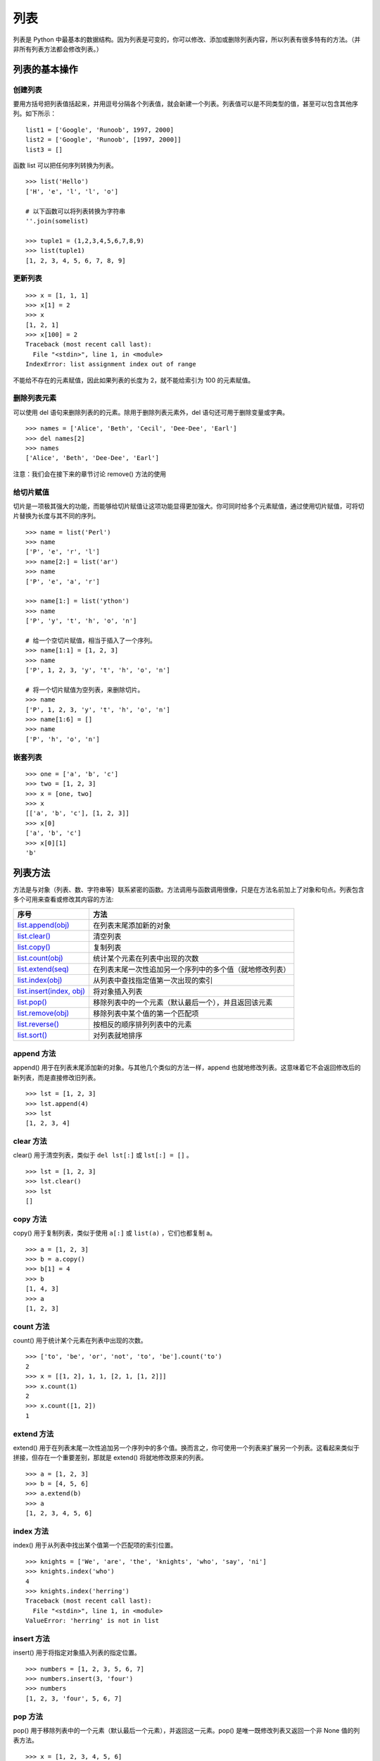列表
#######################

列表是 Python 中最基本的数据结构。因为列表是可变的，你可以修改、添加或删除列表内容，所以列表有很多特有的方法。（并非所有列表方法都会修改列表。）

列表的基本操作
***********************

创建列表
=======================

要用方括号把列表值括起来，并用逗号分隔各个列表值，就会新建一个列表。列表值可以是不同类型的值，甚至可以包含其他序列。如下所示：

.. highlight:: none

::

    list1 = ['Google', 'Runoob', 1997, 2000]
    list2 = ['Google', 'Runoob', [1997, 2000]]
    list3 = []

函数 list 可以把任何序列转换为列表。

::

    >>> list('Hello')
    ['H', 'e', 'l', 'l', 'o']

    # 以下函数可以将列表转换为字符串
    ''.join(somelist)

    >>> tuple1 = (1,2,3,4,5,6,7,8,9)
    >>> list(tuple1)
    [1, 2, 3, 4, 5, 6, 7, 8, 9]

更新列表
=======================

::

    >>> x = [1, 1, 1]
    >>> x[1] = 2
    >>> x
    [1, 2, 1]
    >>> x[100] = 2
    Traceback (most recent call last):
      File "<stdin>", line 1, in <module>
    IndexError: list assignment index out of range

不能给不存在的元素赋值，因此如果列表的长度为 2，就不能给索引为 100 的元素赋值。

删除列表元素
=======================

可以使用 del 语句来删除列表的的元素。除用于删除列表元素外，del 语句还可用于删除变量或字典。

::

    >>> names = ['Alice', 'Beth', 'Cecil', 'Dee-Dee', 'Earl']
    >>> del names[2]
    >>> names
    ['Alice', 'Beth', 'Dee-Dee', 'Earl']

注意：我们会在接下来的章节讨论 remove() 方法的使用

给切片赋值
=======================

切片是一项极其强大的功能，而能够给切片赋值让这项功能显得更加强大。你可同时给多个元素赋值，通过使用切片赋值，可将切片替换为长度与其不同的序列。

::

    >>> name = list('Perl')
    >>> name
    ['P', 'e', 'r', 'l']
    >>> name[2:] = list('ar')
    >>> name
    ['P', 'e', 'a', 'r']

    >>> name[1:] = list('ython')
    >>> name
    ['P', 'y', 't', 'h', 'o', 'n']

    # 给一个空切片赋值，相当于插入了一个序列。
    >>> name[1:1] = [1, 2, 3]
    >>> name
    ['P', 1, 2, 3, 'y', 't', 'h', 'o', 'n']

    # 将一个切片赋值为空列表，来删除切片。
    >>> name
    ['P', 1, 2, 3, 'y', 't', 'h', 'o', 'n']
    >>> name[1:6] = []
    >>> name
    ['P', 'h', 'o', 'n']

嵌套列表
=======================

::

    >>> one = ['a', 'b', 'c']
    >>> two = [1, 2, 3]
    >>> x = [one, two]
    >>> x
    [['a', 'b', 'c'], [1, 2, 3]]
    >>> x[0]
    ['a', 'b', 'c']
    >>> x[0][1]
    'b'

列表方法
***********************

方法是与对象（列表、数、字符串等）联系紧密的函数。方法调用与函数调用很像，只是在方法名前加上了对象和句点。列表包含多个可用来查看或修改其内容的方法:

============================   ===========
序号                               方法
============================   ===========
`list.append(obj)`_               在列表末尾添加新的对象
`list.clear()`_                   清空列表
`list.copy()`_                    复制列表
`list.count(obj)`_                统计某个元素在列表中出现的次数
`list.extend(seq)`_               在列表末尾一次性追加另一个序列中的多个值（就地修改列表）
`list.index(obj)`_                从列表中查找指定值第一次出现的索引
`list.insert(index, obj)`_        将对象插入列表
`list.pop()`_                     移除列表中的一个元素（默认最后一个），并且返回该元素
`list.remove(obj)`_               移除列表中某个值的第一个匹配项
`list.reverse()`_                 按相反的顺序排列列表中的元素
`list.sort()`_                    对列表就地排序
============================   ===========

.. _`list.append(obj)`:

append 方法
=======================

append() 用于在列表末尾添加新的对象。与其他几个类似的方法一样，append 也就地修改列表。这意味着它不会返回修改后的新列表，而是直接修改旧列表。

::

    >>> lst = [1, 2, 3]
    >>> lst.append(4)
    >>> lst
    [1, 2, 3, 4]

.. _`list.clear()`:

clear 方法
=======================

clear() 用于清空列表，类似于 ``del lst[:]`` 或 ``lst[:] = []`` 。

::

    >>> lst = [1, 2, 3]
    >>> lst.clear()
    >>> lst
    []

.. _`list.copy()`:

copy 方法
=======================

copy() 用于复制列表，类似于使用 ``a[:]`` 或 ``list(a)`` ，它们也都复制 a。

::

    >>> a = [1, 2, 3]
    >>> b = a.copy()
    >>> b[1] = 4
    >>> b
    [1, 4, 3]
    >>> a
    [1, 2, 3]

.. _`list.count(obj)`:

count 方法
=======================

count() 用于统计某个元素在列表中出现的次数。

::

    >>> ['to', 'be', 'or', 'not', 'to', 'be'].count('to')
    2
    >>> x = [[1, 2], 1, 1, [2, 1, [1, 2]]]
    >>> x.count(1)
    2
    >>> x.count([1, 2])
    1

.. _`list.extend(seq)`:

extend 方法
=======================

extend() 用于在列表末尾一次性追加另一个序列中的多个值。换而言之，你可使用一个列表来扩展另一个列表。这看起来类似于拼接，但存在一个重要差别，那就是 extend() 将就地修改原来的列表。

::

    >>> a = [1, 2, 3]
    >>> b = [4, 5, 6]
    >>> a.extend(b)
    >>> a
    [1, 2, 3, 4, 5, 6]

.. _`list.index(obj)`:

index 方法
=======================

index() 用于从列表中找出某个值第一个匹配项的索引位置。

::

    >>> knights = ['We', 'are', 'the', 'knights', 'who', 'say', 'ni']
    >>> knights.index('who')
    4
    >>> knights.index('herring')
    Traceback (most recent call last):
      File "<stdin>", line 1, in <module>
    ValueError: 'herring' is not in list

.. _`list.insert(index, obj)`:

insert 方法
=======================

insert() 用于将指定对象插入列表的指定位置。

::

    >>> numbers = [1, 2, 3, 5, 6, 7]
    >>> numbers.insert(3, 'four')
    >>> numbers
    [1, 2, 3, 'four', 5, 6, 7]

.. _`list.pop()`:

pop 方法
=======================

pop() 用于移除列表中的一个元素（默认最后一个元素），并返回这一元素。pop() 是唯一既修改列表又返回一个非 None 值的列表方法。

::

    >>> x = [1, 2, 3, 4, 5, 6]
    >>> x.pop()
    6
    >>> x
    [1, 2, 3, 4, 5]
    >>> x.pop(0)
    1
    >>> x
    [2, 3, 4, 5]

.. _`list.remove(obj)`:

remove 方法
=======================

remove() 用于移除列表中某个值的第一个匹配项，它无法删除列表中其它位置的指定值。remove() 是就地修改且不返回值的方法，不同于 pop()，它修改列表，但不返回任何值。

::

    >>> x = ['to', 'be', 'or', 'not', 'to', 'be']
    >>> x.remove('be')
    >>> x
    ['to', 'or', 'not', 'to', 'be']
    >>> x.remove('bee')
    Traceback (most recent call last):
      File "<stdin>", line 1, in <module>
    ValueError: list.remove(x): x not in list

.. _`list.reverse()`:

reverse 方法
=======================

reverse() 用于按相反的顺序排列列表中的元素，reverse 就地修改列表，但不返回任何值。

::

    >>> x = [1, 2, 3]
    >>> x.reverse()
    >>> x
    [3, 2, 1]

.. _`list.sort()`:

sort 方法
=======================

sort() 用于对列表就地排序。

方法 sort 接受多个可选参数：key 和 reverse。这两个参数通常是按名称指定的，称为关键字参数。参数 key 类似于参数 cmp：你将其设置为一个用于排序的函数。然而，不会直接使用这个函数来判断一个元素是否比另一个元素小，而是使用它来为每个元素创建一个键，再根据这些键对元素进行排序。因此，要根据长度对元素进行排序，可将参数 key 设置为函数 len。对于另一个关键字参数 reverse，只需将其指定为一个真值，以指出是否要按相反的顺序对列表进行排序。

::

    >>> x = [4, 6, 2, 1, 7, 9]
    >>> x.sort()
    >>> x
    [1, 2, 4, 6, 7, 9]

    >>> x = ['aardvark', 'abalone', 'acme', 'add', 'aerate']
    >>> x.sort(key=len)
    >>> x
    ['add', 'acme', 'aerate', 'abalone', 'aardvark']

    >>> x = [4, 6, 2, 1, 7, 9]
    >>> x.sort(reverse=True)
    >>> x
    [9, 7, 6, 4, 2, 1]

列表的浅复制和深复制
***********************

在程序进行 a = b 这样的赋值时，会创建一个对 b 的新引用。对于像数字和字符串这样的不可变对象，这种赋值实际上创建了 b 的一个副本。然而，对可变对象（如列表和字典）来说，这样赋值的效果大不一样，例如：

::

    >>> a = [1,2,3,4]
    >>> b = a          # b 是对 a 的引用
    >>> b is a
    True
    >>> b[2] = -100    # 修改 b 中的一个元素
    >>> a              # 注意 a 也已经改变
    [1, 2, -100, 4]
    >>>

因为在这个例子中，a 和 b 引用的是同一个对象，修改其中任意一个变量都会影响到另一个。为了避免这种情况，必须创建对象的副本而不是创建新引用。

对于像列表和字典这样的容器对象，可以使用两种复制操作：浅复制和深复制。**浅复制** 将创建一个新对象，但它包含的是原始对象中包含的项的引用（如果对象不包括嵌套，则可以忽略）例如：

::

    >>> a = [ 1, 2, [3,4] ]
    >>> b = list(a)        # 创建 a 的一个浅复制
    >>> b is a
    False
    >>> b.append(100)      # 给 b 追加一个元素
    >>> b
    [1, 2, [3, 4], 100]
    >>> a                 # 注意 a 没有变化
    [1, 2, [3, 4]]
    >>> b[2][0] = -100    # 修改 b 中的一个元素
    >>> b
    [1, 2, [-100, 4], 100]
    >>> a                 # 注意 a 中的变化
    [1, 2, [-100, 4]]
    
    # 对象中不包括嵌套的效果
    >>> a = [1, 2, 3]
    >>> c = list(a)
    >>> a
    [1, 2, 3]
    >>> c
    [1, 2, 3]
    >>> a is c
    False
    >>> id(a)
    140184178014984
    >>> id(c)
    140184177976904
    >>> a.append(100)
    >>> a
    [1, 2, 3, 100]
    >>> c
    [1, 2, 3]
    >>> 



在这个例子中，a 和 b 是单独的列表对象，但它们包含的元素是共享的。因此，修改 a 的一个元素也会修改 b 中的对应元素。

**深复制** 将创建一个新对象，并且递归地复制它包含的所有对象。Python 中没有内置操作可创建对象的深复制，但可以使用标准库中的 copy.deepcopy() 函数完成该工作，如下例所示：

::

    >>> import copy
    >>> a = [1, 2, [3, 4]]
    >>> b = copy.deepcopy(a)
    >>> b[2][0] = -100
    >>> b
    [1, 2, [-100, 4]]
    >>> a              # 注意 a 没有变化
    [1, 2, [3, 4]]
    >>>
